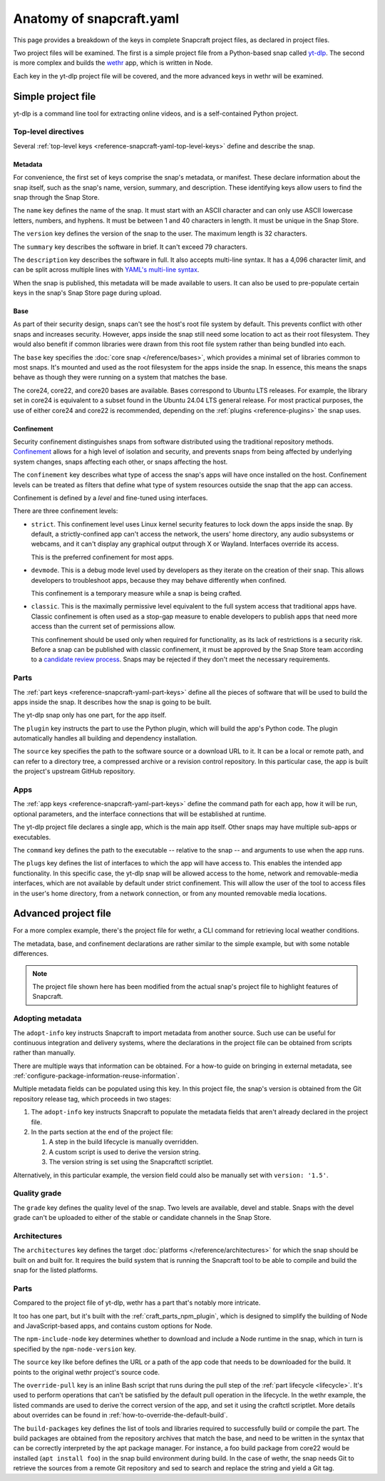 .. _reference-anatomy-of-snapcraft-yaml:

Anatomy of snapcraft.yaml
=========================

This page provides a breakdown of the keys in complete Snapcraft project files, as
declared in project files.

Two project files will be examined. The first is a simple project file from a
Python-based snap called `yt-dlp <https://github.com/yt-dlp/yt-dlp>`_. The second is
more complex and builds the `wethr <https://github.com/twobucks/wethr>`_ app, which is
written in Node.

Each key in the yt-dlp project file will be covered, and the more advanced keys in
wethr will be examined.


Simple project file
-------------------

yt-dlp is a command line tool for extracting online videos, and is a
self-contained Python project.

.. collapse:: yt-dlp project file

    .. literalinclude:: code/yt-dlp-recipe.yaml
        :caption: snapcraft.yaml
        :language: yaml
        :lines: 2-


Top-level directives
~~~~~~~~~~~~~~~~~~~~

Several :ref:`top-level keys <reference-snapcraft-yaml-top-level-keys>` define and
describe the snap.


Metadata
^^^^^^^^

For convenience, the first set of keys comprise the snap's metadata, or
manifest. These declare information about the snap itself, such as the snap's
name, version, summary, and description. These identifying keys allow users to
find the snap through the Snap Store.

The ``name`` key defines the name of the snap. It must start with an ASCII
character and can only use ASCII lowercase letters, numbers, and hyphens. It
must be between 1 and 40 characters in length. It must be unique in the Snap
Store.

The ``version`` key defines the version of the snap to the user. The maximum
length is 32 characters.

The ``summary`` key describes the software in brief. It can't exceed 79
characters.

The ``description`` key describes the software in full. It also accepts
multi-line syntax. It has a 4,096 character limit, and can be split across
multiple lines with `YAML's multi-line syntax
<https://yaml.org/spec/1.2.2/#example-indentation-determines-scope>`_.

When the snap is published, this metadata will be made available to users. It
can also be used to pre-populate certain keys in the snap's Snap Store page
during upload.


Base
^^^^

As part of their security design, snaps can't see the host's root file system
by default. This prevents conflict with other snaps and increases security.
However, apps inside the snap still need some location to act as their root
filesystem. They would also benefit if common libraries were drawn from this
root file system rather than being bundled into each.

The ``base`` key specifies the :doc:`core snap </reference/bases>`, which
provides a minimal set of libraries common to most snaps. It's mounted and used
as the root filesystem for the apps inside the snap. In essence, this means the
snaps behave as though they were running on a system that matches the base.

The core24, core22, and core20 bases are available. Bases correspond to Ubuntu LTS
releases. For example, the library set in core24 is equivalent to a subset found in the
Ubuntu 24.04 LTS general release. For most practical purposes, the use of either core24
and core22 is recommended, depending on the :ref:`plugins <reference-plugins>` the snap
uses.

Confinement
^^^^^^^^^^^

Security confinement distinguishes snaps from software distributed using the
traditional repository methods. `Confinement
<https://snapcraft.io/docs/snap-confinement>`_ allows for a high level of
isolation and security, and prevents snaps from being affected by underlying
system changes, snaps affecting each other, or snaps affecting the host.

The ``confinement`` key describes what type of access the snap's apps will have
once installed on the host. Confinement levels can be treated as filters that
define what type of system resources outside the snap that the app can access.

Confinement is defined by a *level* and fine-tuned using interfaces.

There are three confinement levels:

- ``strict``. This confinement level uses Linux kernel security features to
  lock down the apps inside the snap. By default, a strictly-confined app can't
  access the network, the users' home directory, any audio subsystems or
  webcams, and it can't display any graphical output through X or Wayland.
  Interfaces override its access.

  This is the preferred confinement for most apps.
- ``devmode``. This is a debug mode level used by developers as they iterate on
  the creation of their snap. This allows developers to troubleshoot apps,
  because they may behave differently when confined.

  This confinement is a temporary measure while a snap is being crafted.
- ``classic``. This is the maximally permissive level equivalent to the full
  system access that traditional apps have. Classic confinement is often used
  as a stop-gap measure to enable developers to publish apps that need more
  access than the current set of permissions allow.

  This confinement should be used only when required for functionality, as its
  lack of restrictions is a security risk. Before a snap can be published with
  classic confinement, it must be approved by the Snap Store team according to
  a `candidate review process
  <https://forum.snapcraft.io/t/process-for-reviewing-classic-confinement-snaps/1460>`_.
  Snaps may be rejected if they don't meet the necessary requirements.

Parts
~~~~~

The :ref:`part keys <reference-snapcraft-yaml-part-keys>` define all the pieces of
software that will be used to build the apps inside the snap. It describes how the snap
is going to be built.

The yt-dlp snap only has one part, for the app itself.

The ``plugin`` key instructs the part to use the Python plugin, which will
build the app's Python code. The plugin automatically handles all building and
dependency installation.

The ``source`` key specifies the path to the software source or a download URL
to it. It can be a local or remote path, and can refer to a directory tree, a
compressed archive or a revision control repository. In this particular case,
the app is built the project's upstream GitHub repository.


Apps
~~~~

The :ref:`app keys <reference-snapcraft-yaml-part-keys>` define the command path for
each app, how it will be run, optional parameters, and the interface connections that
will be established at runtime.

The yt-dlp project file declares a single app, which is the main app itself. Other
snaps may have multiple sub-apps or executables.

The ``command`` key defines the path to the executable -- relative to the snap
-- and arguments to use when the app runs.

The ``plugs`` key defines the list of interfaces to which the app will have
access to. This enables the intended app functionality. In this specific case,
the yt-dlp snap will be allowed access to the home, network and removable-media
interfaces, which are not available by default under strict confinement. This
will allow the user of the tool to access files in the user's home directory,
from a network connection, or from any mounted removable media locations.


Advanced project file
---------------------

For a more complex example, there's the project file for wethr, a CLI command for
retrieving local weather conditions.

The metadata, base, and confinement declarations are rather similar to the
simple example, but with some notable differences.

.. collapse:: wethr project file

    .. literalinclude:: code/wethr-recipe.yaml
        :caption: snapcraft.yaml
        :language: yaml
        :lines: 2-

.. note::

  The project file shown here has been modified from the actual snap's project file to
  highlight features of Snapcraft.


Adopting metadata
~~~~~~~~~~~~~~~~~

The ``adopt-info`` key instructs Snapcraft to import metadata from another
source. Such use can be useful for continuous integration and delivery systems,
where the declarations in the project file can be obtained from scripts rather than
manually.

There are multiple ways that information can be obtained. For a how-to guide on bringing
in external metadata, see :ref:`configure-package-information-reuse-information`.

Multiple metadata fields can be populated using this key. In this project file, the
snap's version is obtained from the Git repository release tag, which proceeds
in two stages:

#. The ``adopt-info`` key instructs Snapcraft to populate the metadata fields
   that aren't already declared in the project file.
#. In the parts section at the end of the project file:

   #. A step in the build lifecycle is manually overridden.
   #. A custom script is used to derive the version string.
   #. The version string is set using the Snapcraftctl scriptlet.

Alternatively, in this particular example, the version field could also be
manually set with ``version: '1.5'``.


Quality grade
~~~~~~~~~~~~~

The ``grade`` key defines the quality level of the snap. Two levels are
available, devel and stable. Snaps with the devel grade can't be uploaded to
either of the stable or candidate channels in the Snap Store.


Architectures
~~~~~~~~~~~~~

The ``architectures`` key defines the target :doc:`platforms
</reference/architectures>` for which the snap should be built on and built
for. It requires the build system that is running the Snapcraft tool to be able
to compile and build the snap for the listed platforms.


Parts
~~~~~

Compared to the project file of yt-dlp, wethr has a part that's notably more
intricate.

It too has one part, but it's built with the :ref:`craft_parts_npm_plugin`, which is
designed to simplify the building of Node and JavaScript-based apps, and contains custom
options for Node.

The ``npm-include-node`` key determines whether to download and include a Node
runtime in the snap, which in turn is specified by the ``npm-node-version``
key.

The ``source`` key like before defines the URL or a path of the app code that
needs to be downloaded for the build. It points to the original wethr project's
source code.

The ``override-pull`` key is an inline Bash script that runs during the pull step of the
:ref:`part lifecycle <lifecycle>`. It's used to perform operations that can't be
satisfied by the default pull operation in the lifecycle. In the wethr example, the
listed commands are used to derive the correct version of the app, and set it using the
craftctl scriptlet. More details about overrides can be found in
:ref:`how-to-override-the-default-build`.

The ``build-packages`` key defines the list of tools and libraries required to
successfully build or compile the part. The build packages are obtained from
the repository archives that match the base, and need to be written in the
syntax that can be correctly interpreted by the apt package manager. For
instance, a foo build package from core22 would be installed (``apt install
foo``) in the snap build environment during build. In the case of wethr, the
snap needs Git to retrieve the sources from a remote Git repository and sed
to search and replace the string and yield a Git tag.
